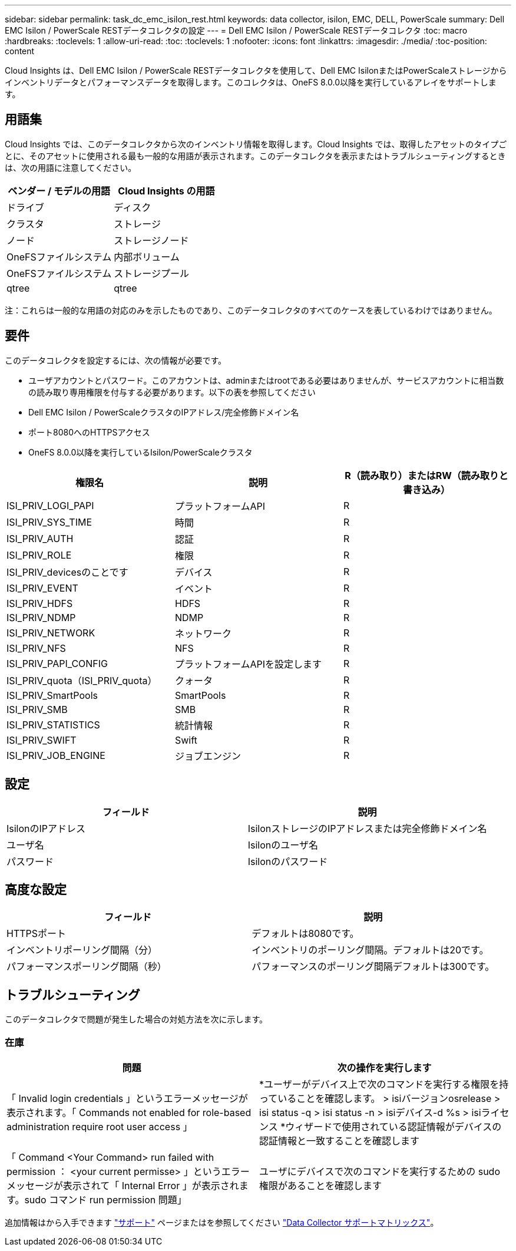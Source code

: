 ---
sidebar: sidebar 
permalink: task_dc_emc_isilon_rest.html 
keywords: data collector, isilon, EMC, DELL, PowerScale 
summary: Dell EMC Isilon / PowerScale RESTデータコレクタの設定 
---
= Dell EMC Isilon / PowerScale RESTデータコレクタ
:toc: macro
:hardbreaks:
:toclevels: 1
:allow-uri-read: 
:toc: 
:toclevels: 1
:nofooter: 
:icons: font
:linkattrs: 
:imagesdir: ./media/
:toc-position: content


[role="lead"]
Cloud Insights は、Dell EMC Isilon / PowerScale RESTデータコレクタを使用して、Dell EMC IsilonまたはPowerScaleストレージからインベントリデータとパフォーマンスデータを取得します。このコレクタは、OneFS 8.0.0以降を実行しているアレイをサポートします。



== 用語集

Cloud Insights では、このデータコレクタから次のインベントリ情報を取得します。Cloud Insights では、取得したアセットのタイプごとに、そのアセットに使用される最も一般的な用語が表示されます。このデータコレクタを表示またはトラブルシューティングするときは、次の用語に注意してください。

[cols="2*"]
|===
| ベンダー / モデルの用語 | Cloud Insights の用語 


| ドライブ | ディスク 


| クラスタ | ストレージ 


| ノード | ストレージノード 


| OneFSファイルシステム | 内部ボリューム 


| OneFSファイルシステム | ストレージプール 


| qtree | qtree 
|===
注：これらは一般的な用語の対応のみを示したものであり、このデータコレクタのすべてのケースを表しているわけではありません。



== 要件

このデータコレクタを設定するには、次の情報が必要です。

* ユーザアカウントとパスワード。このアカウントは、adminまたはrootである必要はありませんが、サービスアカウントに相当数の読み取り専用権限を付与する必要があります。以下の表を参照してください
* Dell EMC Isilon / PowerScaleクラスタのIPアドレス/完全修飾ドメイン名
* ポート8080へのHTTPSアクセス
* OneFS 8.0.0以降を実行しているIsilon/PowerScaleクラスタ


[cols="3*"]
|===
| 権限名 | 説明 | R（読み取り）またはRW（読み取りと書き込み） 


| ISI_PRIV_LOGI_PAPI | プラットフォームAPI | R 


| ISI_PRIV_SYS_TIME | 時間 | R 


| ISI_PRIV_AUTH | 認証 | R 


| ISI_PRIV_ROLE | 権限 | R 


| ISI_PRIV_devicesのことです | デバイス | R 


| ISI_PRIV_EVENT | イベント | R 


| ISI_PRIV_HDFS | HDFS | R 


| ISI_PRIV_NDMP | NDMP | R 


| ISI_PRIV_NETWORK | ネットワーク | R 


| ISI_PRIV_NFS | NFS | R 


| ISI_PRIV_PAPI_CONFIG | プラットフォームAPIを設定します | R 


| ISI_PRIV_quota（ISI_PRIV_quota） | クォータ | R 


| ISI_PRIV_SmartPools | SmartPools | R 


| ISI_PRIV_SMB | SMB | R 


| ISI_PRIV_STATISTICS | 統計情報 | R 


| ISI_PRIV_SWIFT | Swift | R 


| ISI_PRIV_JOB_ENGINE | ジョブエンジン | R 
|===


== 設定

[cols="2*"]
|===
| フィールド | 説明 


| IsilonのIPアドレス | IsilonストレージのIPアドレスまたは完全修飾ドメイン名 


| ユーザ名 | Isilonのユーザ名 


| パスワード | Isilonのパスワード 
|===


== 高度な設定

[cols="2*"]
|===
| フィールド | 説明 


| HTTPSポート | デフォルトは8080です。 


| インベントリポーリング間隔（分） | インベントリのポーリング間隔。デフォルトは20です。 


| パフォーマンスポーリング間隔（秒） | パフォーマンスのポーリング間隔デフォルトは300です。 
|===


== トラブルシューティング

このデータコレクタで問題が発生した場合の対処方法を次に示します。



=== 在庫

[cols="2*"]
|===
| 問題 | 次の操作を実行します 


| 「 Invalid login credentials 」というエラーメッセージが表示されます。「 Commands not enabled for role-based administration require root user access 」 | *ユーザーがデバイス上で次のコマンドを実行する権限を持っていることを確認します。
  > isiバージョンosrelease
  > isi status -q
  > isi status -n
  > isiデバイス-d %s
  > isiライセンス
*ウィザードで使用されている認証情報がデバイスの認証情報と一致することを確認します 


| 「 Command <Your Command> run failed with permission ： <your current permisse> 」というエラーメッセージが表示されて「 Internal Error 」が表示されます。sudo コマンド run permission 問題」 | ユーザにデバイスで次のコマンドを実行するための sudo 権限があることを確認します 
|===
追加情報はから入手できます link:concept_requesting_support.html["サポート"] ページまたはを参照してください link:https://docs.netapp.com/us-en/cloudinsights/CloudInsightsDataCollectorSupportMatrix.pdf["Data Collector サポートマトリックス"]。
